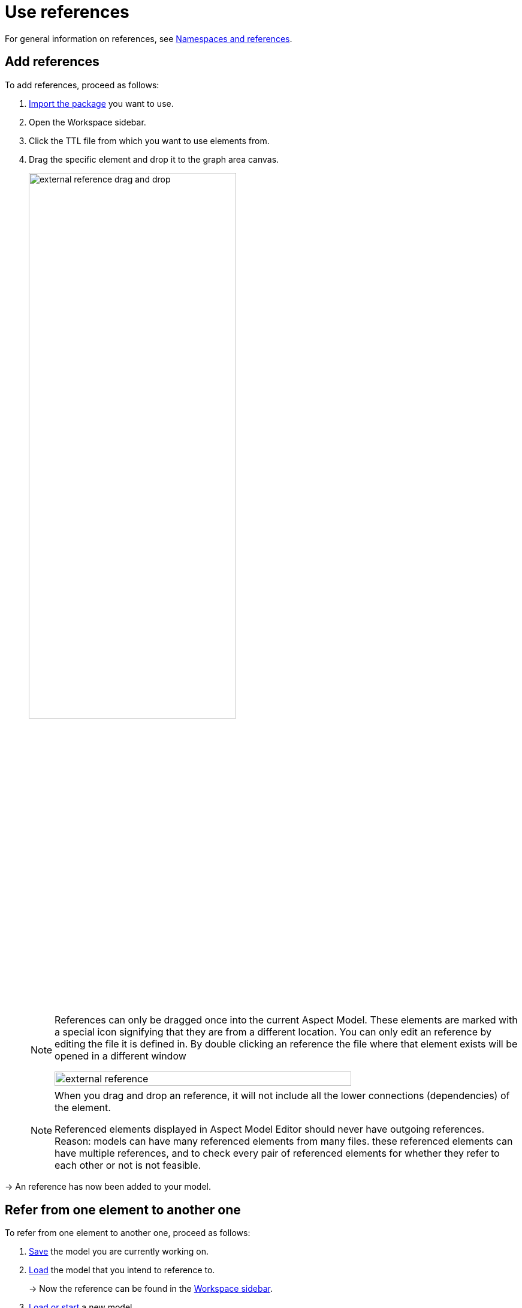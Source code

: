 :page-partial:

[[use-references]]
= Use references

For general information on references, see xref:namespace/namespaces-references.adoc#namespaces-references[Namespaces and references].

[[add-references]]
== Add references

To add references, proceed as follows:

1. xref:namespace/import-package.adoc#import-package[Import the package] you want to use.
2. Open the Workspace sidebar.
3. Click the TTL file from which you want to use elements from.
4. Drag the specific element and drop it to the graph area canvas.
+
image::external-reference-drag-and-drop.png[width=65%]
+
[NOTE]
====
References can only be dragged once into the current Aspect Model. These elements are marked with a special icon signifying that they are from a different location. You can only edit an reference by editing the file it is defined in. By double clicking an reference the file where that element exists will be opened in a different window

image::external-reference.png[width=80%]
====
+
[NOTE]
====
When you drag and drop an reference, it will not include all the lower connections (dependencies) of the element.

Referenced elements displayed in Aspect Model Editor should never have outgoing references.
Reason: models can have many referenced elements from many files. these referenced elements can have multiple references, and to check every pair of referenced elements for whether they refer to each other or not is not feasible.
====

→ An reference has now been added to your model.

[[refer-to-another-element]]
== Refer from one element to another one

To refer from one element to another one, proceed as follows:

. xref:getting-started/load-and-save-models.adoc#save-models[Save] the model you are currently working on.
. xref:getting-started/load-and-save-models.adoc#load-start-new-models[Load] the model that you intend to reference to.
+
→  Now the reference can be found in the xref:getting-started/ui-overview.adoc#workspace-sidebar[Workspace sidebar].
. xref:getting-started/load-and-save-models.adoc#load-start-new-models[Load or start] a new model.
. xref:namespace/import-package.adoc[].
. Double-click the TTL file of which you want to use elements from.
. Drag the specific element and drop it on the graph area canvas.

→ An reference has now been added to your model.

++++
<style>
  .imageblock {flex-direction: row !important;}
</style>
++++
